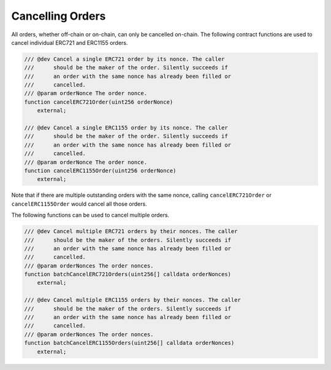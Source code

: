 Cancelling Orders
=================

All orders, whether off-chain or on-chain, can only be cancelled
on-chain. The following contract functions are used to cancel individual
ERC721 and ERC1155 orders. 

.. code:: solidity

   /// @dev Cancel a single ERC721 order by its nonce. The caller
   ///      should be the maker of the order. Silently succeeds if
   ///      an order with the same nonce has already been filled or
   ///      cancelled.
   /// @param orderNonce The order nonce.
   function cancelERC721Order(uint256 orderNonce)
       external;

   /// @dev Cancel a single ERC1155 order by its nonce. The caller
   ///      should be the maker of the order. Silently succeeds if
   ///      an order with the same nonce has already been filled or
   ///      cancelled.
   /// @param orderNonce The order nonce.
   function cancelERC1155Order(uint256 orderNonce)
       external;

Note that if there are multiple outstanding orders with the same nonce,
calling ``cancelERC721Order`` or ``cancelERC1155Order`` would cancel all
those orders.

The following functions can be used to cancel multiple orders.

.. code:: solidity

   /// @dev Cancel multiple ERC721 orders by their nonces. The caller
   ///      should be the maker of the orders. Silently succeeds if
   ///      an order with the same nonce has already been filled or
   ///      cancelled.
   /// @param orderNonces The order nonces.
   function batchCancelERC721Orders(uint256[] calldata orderNonces)
       external;
       
   /// @dev Cancel multiple ERC1155 orders by their nonces. The caller
   ///      should be the maker of the orders. Silently succeeds if
   ///      an order with the same nonce has already been filled or
   ///      cancelled.
   /// @param orderNonces The order nonces.
   function batchCancelERC1155Orders(uint256[] calldata orderNonces)
       external;
